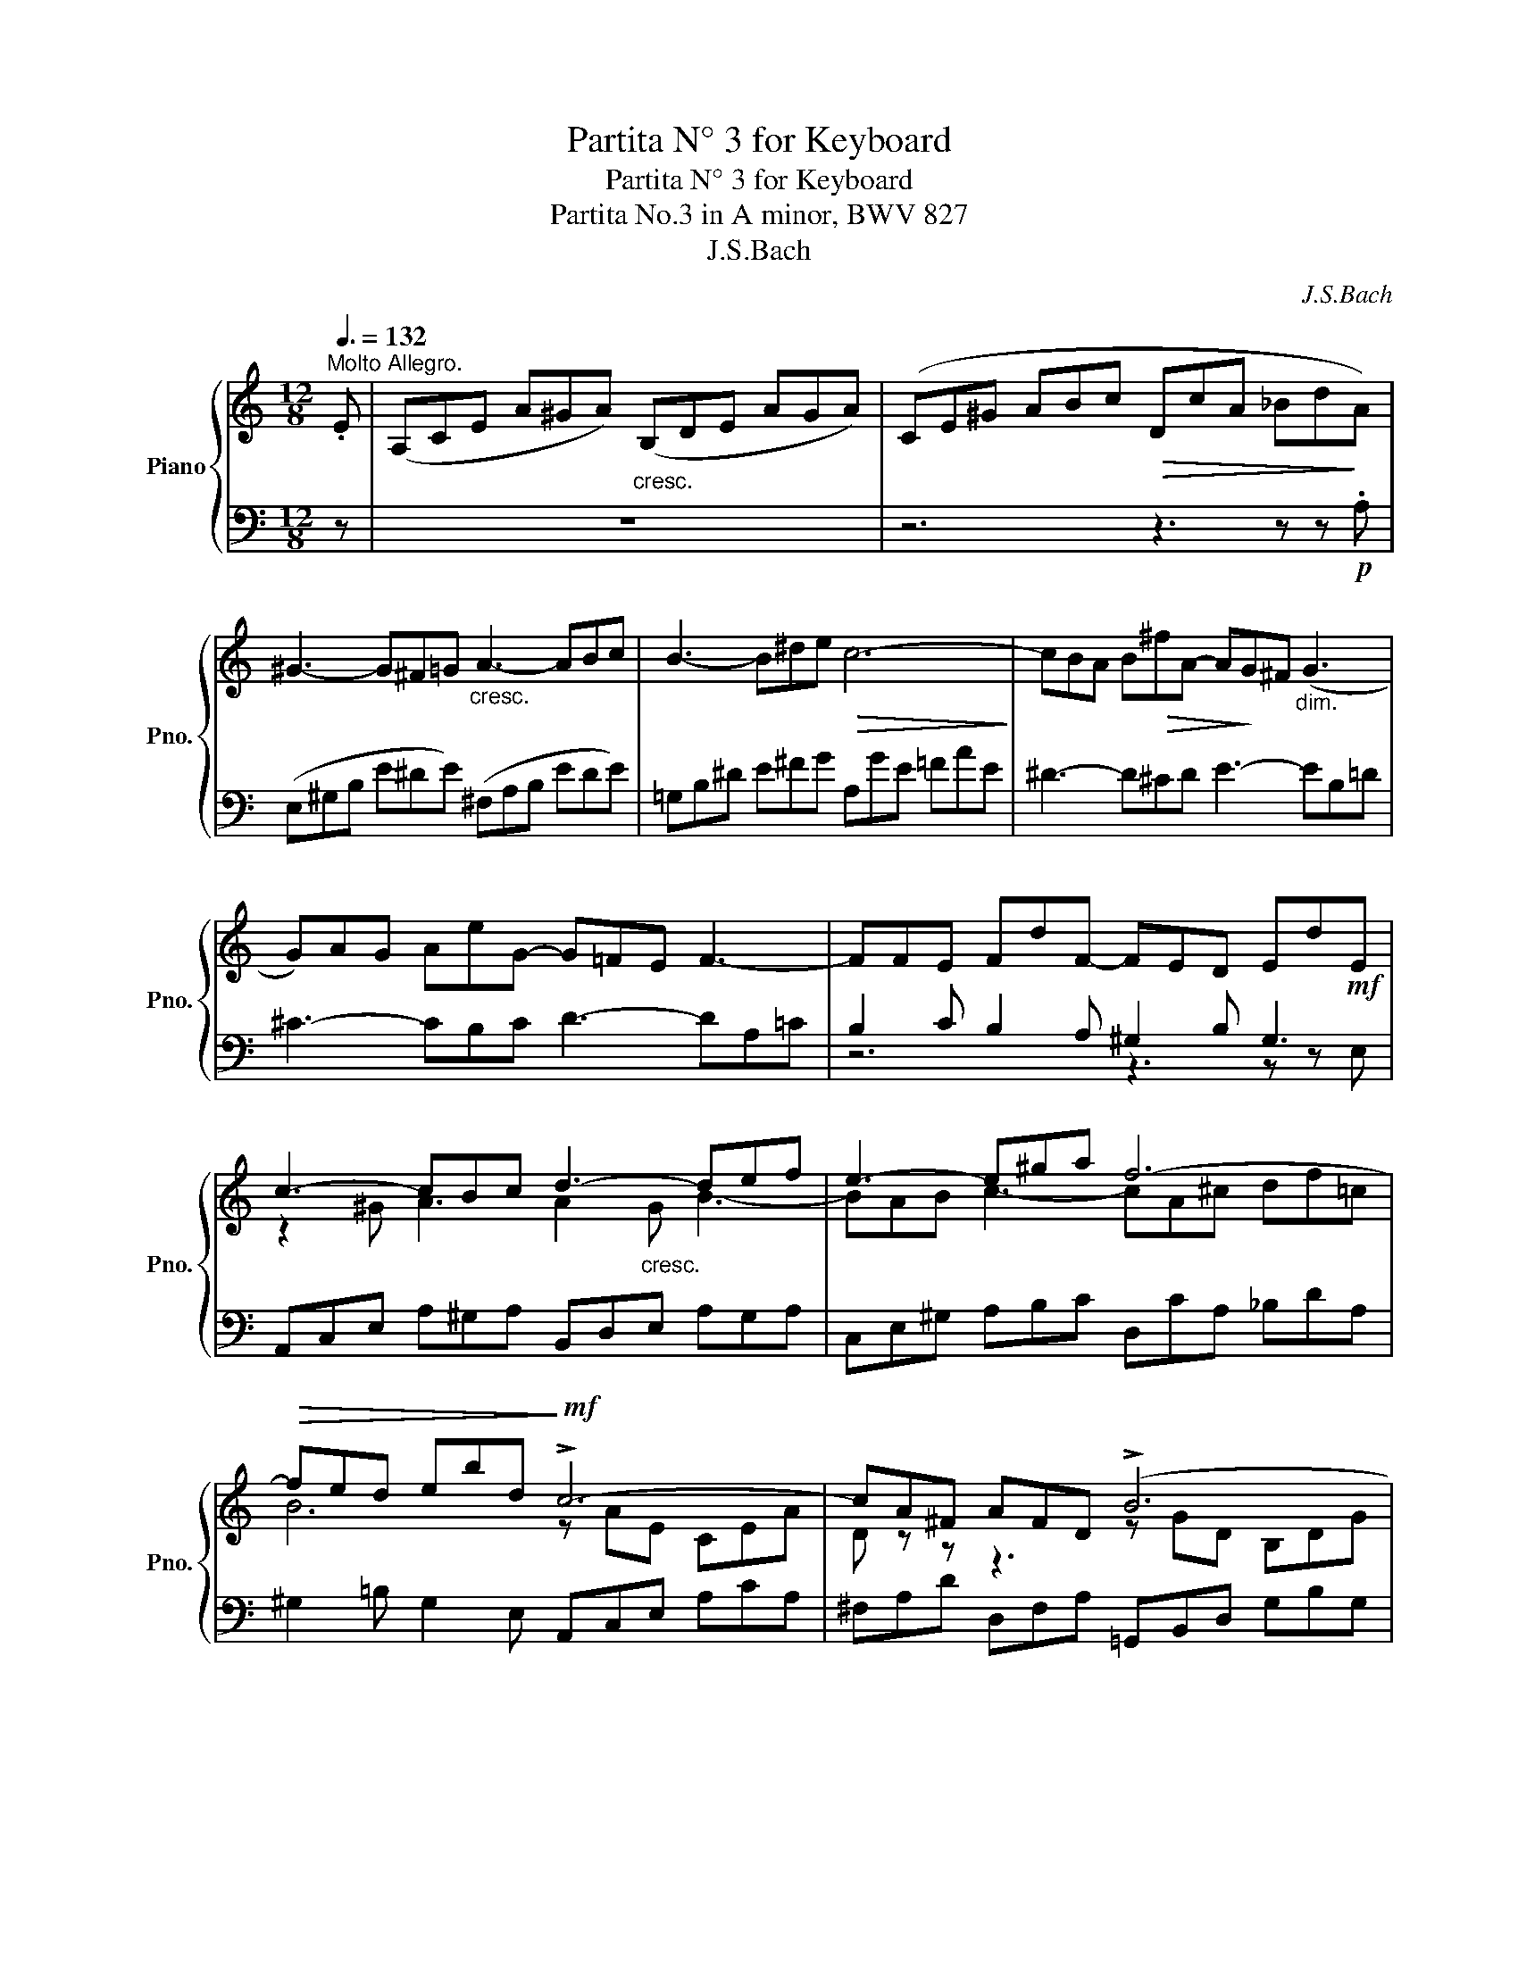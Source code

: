 X:1
T:Partita N° 3 for Keyboard
T:Partita N° 3 for Keyboard
T:Partita No.3 in A minor, BWV 827 
T:J.S.Bach
C:J.S.Bach
%%score { ( 1 4 ) | ( 2 3 ) }
L:1/8
Q:3/8=132
M:12/8
K:C
V:1 treble nm="Piano" snm="Pno."
V:4 treble 
V:2 bass 
V:3 bass 
V:1
"^Molto Allegro." .E | (A,CE A^GA)"_cresc." (B,DE AGA) | (CE^G ABc!>(! DcA _Bd!>)!A) | %3
 ^G3- G^F=G"_cresc." A3- ABc | B3- B^de!>(! c6-!>)! | cBA B!>(!^fA- A!>)!G^F"_dim." (G3 | %6
 G)AG AeG- G=FE F3- | FFE FdF- FED Ed!mf!E | c3- cBc d3- def | e3- e^ga f6- | %10
!>(! fed ebd!>)!!mf! !>!c6- | cA^F AFD (!>!B6 | B)GE GEC A6- | A^F^D!<(! FDB,!<)!!f! G-B^d c3- | %14
 c2 ^d ^f3 fef g3- | ge!>(!^g ac'=g!>)! !^!^f6- |"_dim." fe^d e2 B !^!e6- | e=d^c d2 A !^!d6- | %18
 d=cB c2 ^G"_cresc." A3- A2 A | d6- db^g eBe |!mf! Ace a^ga Bde aga | %21
 ce^g"_cresc." abc' dc'a _bd'a |!f! ^g=bg eBd cec AE=G | Faf dAc BdB GDF | E e2- e2!>(! d e6!>)! :: %25
 z | z12 | z6 z3 z z!mf! .E | AEC x3"^dim." =GE^C x3 | x12 | x12 | x12 | x12 | x12 | %34
 z6 z3 z z!f! .=B | eB^G E^DE"^dim." =dBG E^DE | cAF E^GA F=DB, ^G,ED | %37
!<(! CEA!<)! c^GA!>(! c^F=G!>)! cEF |!<(! B,DG!<)! B^FG!>(! BEF B!>)!^DE | %39
!<(! A,CE!<)! AE^F A!>(!^DE A^C!>)!D | G2 z z3"_cresc." G2 z z3 | ^F2 z z3 F2 z z3 | %42
 E2 z z3 z3 z z!f! ^f | b^fd B^AB"_dim." =af^d B^AB | ge=c B^de c=A^F ^DB!f!A | %45
 G z z z ^fg P^g3- gfg | a3- abc'!>(! d2 =f B2!>)!!<(! ^g | a6-!<)! a6- | a6!>(! g6-!>)! | %49
 g2 e f3- f2 e f3- | f2!f! b b2 d d2 B B2 e |!>(! edc dcB A6!>)! :| %52
V:2
 z | z12 | z6 z3 z z!p! .A, | (E,^G,B, E^DE) (^F,A,B, EDE) | =G,B,^D E^FG A,GE =FAE | %5
 ^D3- D^CD E3- EB,=D | ^C3- CB,C D3- DA,=C | B,2 C B,2 A, ^G,2 B, G,3 | %8
 A,,C,E, A,^G,A, B,,D,E, A,G,A, | C,E,^G, A,B,C D,CA, _B,DA, | ^G,2 =B, G,2 E, A,,C,E, A,CA, | %11
 ^F,A,D D,F,A, =G,,B,,D, G,B,G, | E,G,C C,E,G, ^F,,A,,C, ^F,A,F, | %13
 ^D,^F,B, B,,D,F, E,,G,,B,, E,D,E, | ^F,,A,,B,, E,^D,E, G,,B,,D, E,^F,G, | %15
 A,,G,E, =F,A,E, ^D,3- D,^C,D, | E,,G,,B,, E,G,E, ^C,3- C,B,,C, | %17
 D,,F,,A,, D,F,D, B,,3- B,,A,,B,, | C,,E,,G,, C,E,C, F,,A,,C, F,A,F, | B,,D,F, B,DB, E,^G,B, E^GD | %20
 z3 E3 F2 E D3 | E2 B, C2 E A,3 D3- | D^G,B, z3 A,,C,E, A,CA, | z F,A, z3 G,,B,,D, G,B,G, | %24
 C,2 A,, x x2 E,,^G,,B,, E,3 ::!mf! .B, | (EB,^G, E,^D,E,)"^dim." (=DB,G, E,^D,E,) | %27
 CA,F, E,^G,A, F,=D,B,, ^G,,E,D, | C,3- C,B,,C, ^C,3- C,B,,C, | %29
[I:staff -1] FD[I:staff +1]_B, A,^CD B,G,E, ^C,A,G, |!p! F, z z z3 z ^F,G, B,D=F, | %31
 E, z z z3 z E,F, A,CE, | D, z z z3 z D,E, ^G,B,D, | C,E,"^cresc."F, A,CE, D,^F,=G, B,D=F, | %34
 E,^G,A, CE=G, F,A,_B, DFA, | ^G,3 A,6 G,3 | A,3 z3 z3 B,3- | B,C,E, A,B,C DA,B, ^F,G,A,- | %38
 A,B,,D, G,A,B, CG,A, E,^F,G,- | G,A,,C, ^F,G,A, B,F,G, ^D,E,F,- | F,EB, G,^F,G, A,,^C,E, A,^G,A, | %41
[I:staff -1] ^CD[I:staff +1]A, ^F,^E,F, z D^C B,^A,B,- | B,^C^A, E,^D,E, ECB, ^A,^G,A, | %43
 ^F,3 z3 B,3 z3 | B,2 z z3 z3 B, z z | E, z z z3 z6 | z6 z3 z z .E |!f! AEC A,^G,A, =GE^C A,^G,A, | %48
 FD_B, A,^CD B,=G,E, ^C,A,G, | F,A,^C DA,F, D,F,^G, A,F,D, | B,,D,^G, A,,D,F, ^G,,B,,D, F,E,D, | %51
 C,B,,A,, E,2 E,, A,,^C,E, A,3 :| %52
V:3
 x | x12 | x12 | x12 | x12 | x12 | x12 | z6 z3 z z E, | x12 | x12 | x12 | x12 | x12 | x12 | x12 | %15
 x12 | x12 | x12 | x12 | x12 | C6 D2 C B,3 | A,3- A,2 =G, F,6 | E,2 z x9 | D,2 z x9 | %24
 x3 F,2 F,, x6 :: x | x12 | x12 | x3 A,^G,A, x3 A,^G,A, | D,3- D,E,F, =G,, z z A,, z z | %30
 D,,A,F, D,A,,=C, =B,,6- | B,,G,E, C,^G,,B,, A,,6- | A,,F,D, B,,^F,,A,, ^G,,3- G,,E,,G,, | %33
 A,,3- A,,=F,,A,, B,,3- B,,=G,,B,, | C,3- C,A,,^C, D,6- | D,3 =C,3 B,,3 E,3 | A,,3 C,3 D,3 E,3 | %37
 !>!A,,3 z3 z6 | !>!G,,3 z3 z6 | !>!^F,,3 z3 z6 | E,,G,,B,, E,^D,E, x6 | %41
 D,,^F,,A,, D,^C,D, G,,B,,D, G,^F,G, | =C,,E,,G,, ^C,B,,C, ^F,,^A,,C, ^F,^E,F, | %43
 =D,3- D,^C,D, ^D,3- D,C,D, | E,3- E,^F,G, A, z z x3 | x12 | x12 | x12 | x12 | x12 | x12 | x12 :| %52
V:4
 x | x12 | x12 | x12 | x12 | x12 | x12 | x12 | z2 ^G A3 A2"_cresc." G B3- | BAB c3- cA^c df=c | %10
 B6 z AE CEA | D z z z3 z GD B,DG | C z z z3 z ^FE ^DEF | B, z z z3 G3 G^FG | A3- ABc B3- B^de | %15
 c6- cBA B^fA | G6- GAG AeG | =F6- FGF GdF | E6- E2 A, D3- | DFA ^GBA B2 z z3 | x12 | x12 | %22
 x3 E^GE A2 z z3 | x3 DFD B2 z z3 | z z c (B A2-) A/c/B/A/^G/^F/ E3 :: x | x12 | x12 | x12 | x12 | %30
 x12 | x12 | x12 | x12 | x12 | x12 | x12 | x12 | x12 | x12 | x6 z E=D ^CB,C | x12 | x12 | x12 | %44
 x9 z z B | eBG E^DE =dB^G E^DE | cA=F E^GA F=DB, ^G,ED | C z z z Bc Pc3- cBc | d3- def e3- e^ce | %49
 A3- A2 ^c d3- d2 A | d2 d d2 B B2 ^G G2 G | %51
 A3- A2 ^G A/F/E/D/^C/[I:staff +1]!fermata!B,/ !fermata!A,3 :| %52

